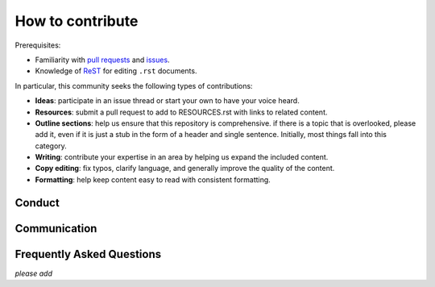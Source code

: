 How to contribute
#################

Prerequisites:

-  Familiarity with `pull
   requests <https://help.github.com/articles/using-pull-requests>`__
   and `issues <https://guides.github.com/features/issues/>`__.
-  Knowledge of
   `ReST <http://docutils.sourceforge.net/docs/user/rst/quickref.html>`__ for
   editing ``.rst`` documents.

In particular, this community seeks the following types of
contributions:

-  **Ideas**: participate in an issue thread or start your own to have
   your voice heard.
-  **Resources**: submit a pull request to add to RESOURCES.rst with
   links to related content.
-  **Outline sections**: help us ensure that this repository is
   comprehensive. if there is a topic that is overlooked, please add it,
   even if it is just a stub in the form of a header and single
   sentence. Initially, most things fall into this category.
-  **Writing**: contribute your expertise in an area by helping us
   expand the included content.
-  **Copy editing**: fix typos, clarify language, and generally improve
   the quality of the content.
-  **Formatting**: help keep content easy to read with consistent
   formatting.

Conduct
*******

Communication
*************

Frequently Asked Questions
**************************

*please add*
